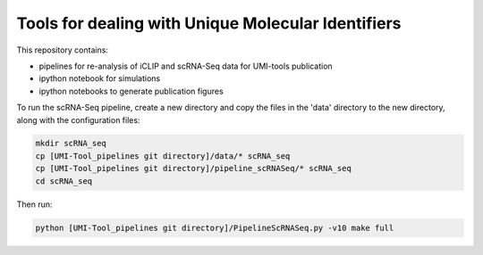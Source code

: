 Tools for dealing with Unique Molecular Identifiers
====================================================
This repository contains:

* pipelines for re-analysis of iCLIP and scRNA-Seq data for UMI-tools publication

* ipython notebook for simulations

* ipython notebooks to generate publication figures


To run the scRNA-Seq pipeline, create a new directory and copy the files in the 'data' directory to the new directory, along with the configuration files:

.. code:: bash

   mkdir scRNA_seq
   cp [UMI-Tool_pipelines git directory]/data/* scRNA_seq
   cp [UMI-Tool_pipelines git directory]/pipeline_scRNASeq/* scRNA_seq
   cd scRNA_seq

Then run:

.. code:: bash

   python [UMI-Tool_pipelines git directory]/PipelineScRNASeq.py -v10 make full

